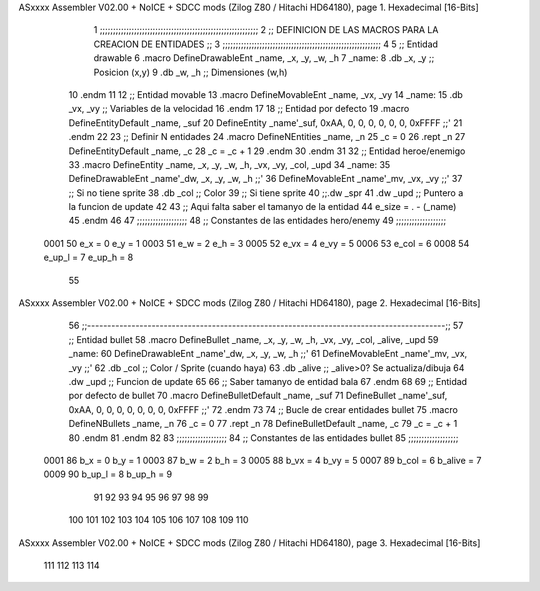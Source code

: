 ASxxxx Assembler V02.00 + NoICE + SDCC mods  (Zilog Z80 / Hitachi HD64180), page 1.
Hexadecimal [16-Bits]



                              1 ;;;;;;;;;;;;;;;;;;;;;;;;;;;;;;;;;;;;;;;;;;;;;;;;;;;;;;;;;;;;
                              2 ;; DEFINICION DE LAS MACROS PARA LA CREACION DE ENTIDADES ;;
                              3 ;;;;;;;;;;;;;;;;;;;;;;;;;;;;;;;;;;;;;;;;;;;;;;;;;;;;;;;;;;;;
                              4 
                              5 ;; Entidad drawable
                              6 .macro DefineDrawableEnt _name, _x, _y, _w, _h
                              7 _name:
                              8    .db   _x, _y      ;; Posicion    (x,y)
                              9    .db   _w, _h      ;; Dimensiones (w,h)
                             10 .endm
                             11 
                             12 ;; Entidad movable
                             13 .macro DefineMovableEnt _name, _vx, _vy
                             14 _name:
                             15    .db   _vx, _vy    ;; Variables de la velocidad
                             16 .endm
                             17 
                             18 ;; Entidad por defecto
                             19 .macro DefineEntityDefault _name, _suf
                             20    DefineEntity _name'_suf, 0xAA, 0, 0, 0, 0, 0, 0, 0xFFFF           ;;'
                             21 .endm
                             22 
                             23 ;; Definir N entidades
                             24 .macro DefineNEntities _name, _n
                             25    _c = 0
                             26    .rept _n
                             27       DefineEntityDefault _name, \_c
                             28       _c = _c + 1
                             29    .endm
                             30 .endm
                             31 
                             32 ;; Entidad heroe/enemigo
                             33 .macro DefineEntity  _name, _x, _y, _w, _h, _vx, _vy, _col, _upd
                             34 _name:
                             35    DefineDrawableEnt _name'_dw, _x, _y, _w, _h                       ;;'
                             36    DefineMovableEnt  _name'_mv, _vx, _vy                             ;;'
                             37 ;; Si no tiene sprite
                             38    .db   _col        ;; Color
                             39 ;; Si tiene sprite
                             40 ;;.dw   _spr
                             41    .dw   _upd        ;; Puntero a la funcion de update
                             42 
                             43 ;; Aqui falta saber el tamanyo de la entidad
                             44 e_size = . - (_name)
                             45 .endm
                             46 
                             47 ;;;;;;;;;;;;;;;;;;;
                             48 ;; Constantes de las entidades hero/enemy
                             49 ;;;;;;;;;;;;;;;;;;;
                     0001    50    e_x = 0      e_y = 1
                     0003    51    e_w = 2      e_h = 3
                     0005    52   e_vx = 4     e_vy = 5
                     0006    53  e_col = 6
                     0008    54 e_up_l = 7   e_up_h = 8
                             55 
ASxxxx Assembler V02.00 + NoICE + SDCC mods  (Zilog Z80 / Hitachi HD64180), page 2.
Hexadecimal [16-Bits]



                             56 ;;-----------------------------------------------------------------------------------------;;
                             57 ;; Entidad bullet
                             58 .macro DefineBullet  _name, _x, _y, _w, _h, _vx, _vy, _col, _alive, _upd
                             59 _name:
                             60    DefineDrawableEnt _name'_dw, _x, _y, _w, _h                       ;;'
                             61    DefineMovableEnt  _name'_mv, _vx, _vy                             ;;'
                             62    .db   _col        ;; Color / Sprite (cuando haya)
                             63    .db   _alive      ;; _alive>0? Se actualiza/dibuja
                             64    .dw   _upd        ;; Funcion de update
                             65 
                             66 ;; Saber tamanyo de entidad bala
                             67 .endm
                             68 
                             69 ;; Entidad por defecto de bullet
                             70 .macro DefineBulletDefault _name, _suf
                             71    DefineBullet _name'_suf, 0xAA, 0, 0, 0, 0, 0, 0, 0, 0xFFFF        ;;'
                             72 .endm
                             73 
                             74 ;; Bucle de crear entidades bullet
                             75 .macro DefineNBullets _name, _n
                             76    _c = 0
                             77    .rept _n
                             78       DefineBulletDefault _name, \_c
                             79       _c = _c + 1
                             80    .endm
                             81 .endm
                             82 
                             83 ;;;;;;;;;;;;;;;;;;;
                             84 ;; Constantes de las entidades bullet
                             85 ;;;;;;;;;;;;;;;;;;;
                     0001    86     b_x = 0      b_y = 1
                     0003    87     b_w = 2      b_h = 3
                     0005    88    b_vx = 4     b_vy = 5
                     0007    89   b_col = 6  b_alive = 7
                     0009    90  b_up_l = 8   b_up_h = 9
                             91 
                             92 
                             93 
                             94 
                             95 
                             96 
                             97 
                             98 
                             99 
                            100 
                            101 
                            102 
                            103 
                            104 
                            105 
                            106 
                            107 
                            108 
                            109 
                            110 
ASxxxx Assembler V02.00 + NoICE + SDCC mods  (Zilog Z80 / Hitachi HD64180), page 3.
Hexadecimal [16-Bits]



                            111 
                            112 
                            113 
                            114 
